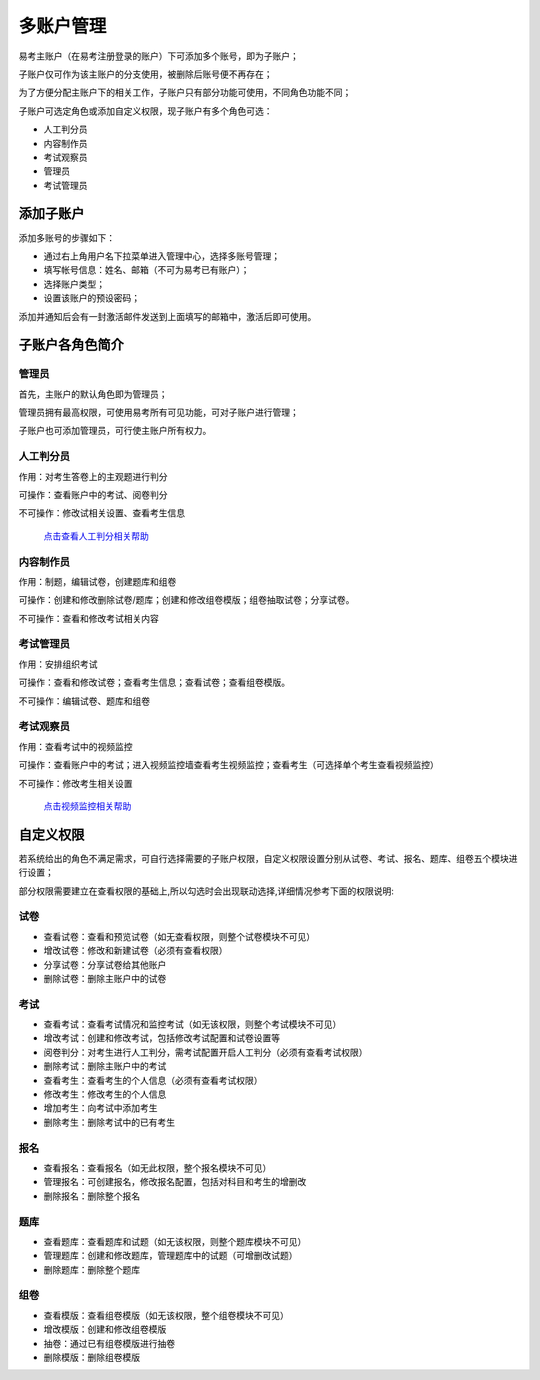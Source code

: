 多账户管理
===========

易考主账户（在易考注册登录的账户）下可添加多个账号，即为子账户；

子账户仅可作为该主账户的分支使用，被删除后账号便不再存在；

为了方便分配主账户下的相关工作，子账户只有部分功能可使用，不同角色功能不同；

子账户可选定角色或添加自定义权限，现子账户有多个角色可选：

* 人工判分员
* 内容制作员
* 考试观察员
* 管理员
* 考试管理员

添加子账户
-------------

添加多账号的步骤如下：

* 通过右上角用户名下拉菜单进入管理中心，选择多账号管理；

* 填写帐号信息：姓名、邮箱（不可为易考已有账户）；

* 选择账户类型；

* 设置该账户的预设密码；

添加并通知后会有一封激活邮件发送到上面填写的邮箱中，激活后即可使用。

.. image:: _static/10-1.png

.. image:: _static/10-2.png

子账户各角色简介
----------------------

管理员
`````````

首先，主账户的默认角色即为管理员；

管理员拥有最高权限，可使用易考所有可见功能，可对子账户进行管理；

子账户也可添加管理员，可行使主账户所有权力。

人工判分员
````````````

作用：对考生答卷上的主观题进行判分

可操作：查看账户中的考试、阅卷判分

不可操作：修改试相关设置、查看考生信息

 `点击查看人工判分相关帮助`_

.. _点击查看人工判分相关帮助: http://docs.eztest.org/score.html

内容制作员
```````````````

作用：制题，编辑试卷，创建题库和组卷

可操作：创建和修改删除试卷/题库；创建和修改组卷模版；组卷抽取试卷；分享试卷。

不可操作：查看和修改考试相关内容

考试管理员
`````````````

作用：安排组织考试

可操作：查看和修改试卷；查看考生信息；查看试卷；查看组卷模版。

不可操作：编辑试卷、题库和组卷

考试观察员
`````````````````

作用：查看考试中的视频监控

可操作：查看账户中的考试；进入视频监控墙查看考生视频监控；查看考生（可选择单个考生查看视频监控）

不可操作：修改考生相关设置

 `点击视频监控相关帮助`_

.. _点击视频监控相关帮助: http://docs.eztest.org/config.html#id6

自定义权限
----------------

若系统给出的角色不满足需求，可自行选择需要的子账户权限，自定义权限设置分别从试卷、考试、报名、题库、组卷五个模块进行设置；

部分权限需要建立在查看权限的基础上,所以勾选时会出现联动选择,详细情况参考下面的权限说明:

试卷
```````

- 查看试卷：查看和预览试卷（如无查看权限，则整个试卷模块不可见）

- 增改试卷：修改和新建试卷（必须有查看权限）

- 分享试卷：分享试卷给其他账户

- 删除试卷：删除主账户中的试卷

考试
`````````

- 查看考试：查看考试情况和监控考试（如无该权限，则整个考试模块不可见）

- 增改考试：创建和修改考试，包括修改考试配置和试卷设置等

- 阅卷判分：对考生进行人工判分，需考试配置开启人工判分（必须有查看考试权限）

- 删除考试：删除主账户中的考试

- 查看考生：查看考生的个人信息（必须有查看考试权限）

- 修改考生：修改考生的个人信息

- 增加考生：向考试中添加考生

- 删除考生：删除考试中的已有考生

报名
```````

- 查看报名：查看报名（如无此权限，整个报名模块不可见）

- 管理报名：可创建报名，修改报名配置，包括对科目和考生的增删改

- 删除报名：删除整个报名

题库
``````````

- 查看题库：查看题库和试题（如无该权限，则整个题库模块不可见）

- 管理题库：创建和修改题库，管理题库中的试题（可增删改试题）

- 删除题库：删除整个题库

组卷
```````

- 查看模版：查看组卷模版（如无该权限，整个组卷模块不可见）

- 增改模版：创建和修改组卷模版

- 抽卷：通过已有组卷模版进行抽卷

- 删除模版：删除组卷模版